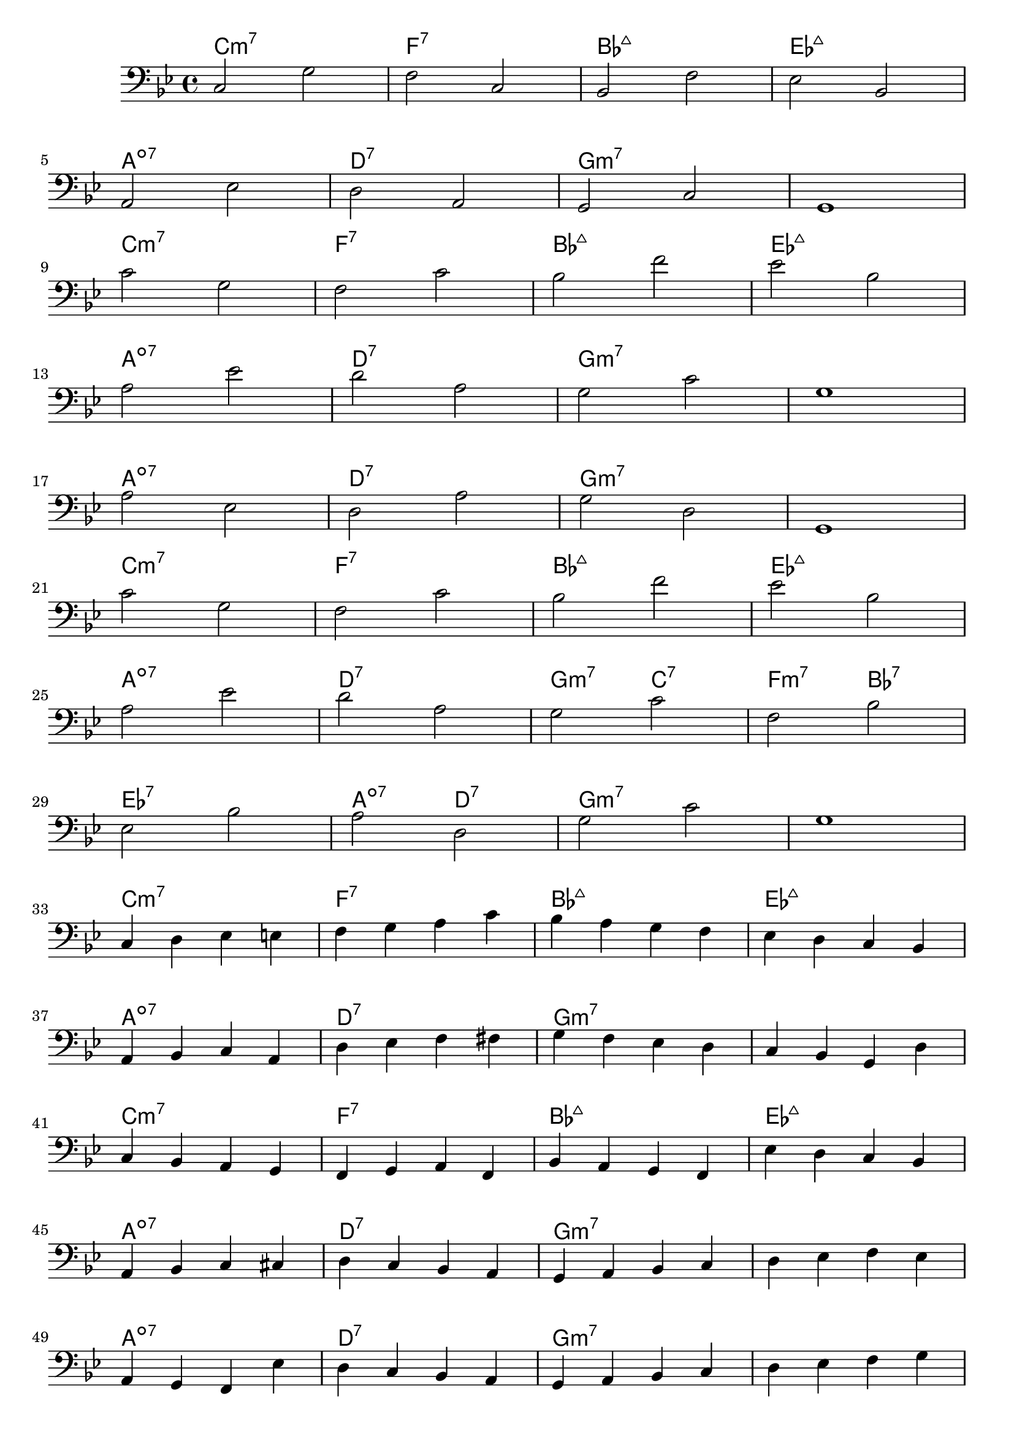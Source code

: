 \version "2.17.2"

melody = \relative c {
    \clef "bass"
    \key bes \major
    \time 4/4
    %%%%%%%%%%%%%%%%%%%%%%%%%%%%%%%%%%%
    %     DOMINANT ONLY APPROACH      %
    %%%%%%%%%%%%%%%%%%%%%%%%%%%%%%%%%%%
    % A
    c2 g'       |f2 c2   |bes f'     |ees bes  |   \break
    a  ees'     |d  a    |g   c      |g1       |   \break
    c'2 g       |f  c'   |bes f'     |ees bes  |   \break
    a  ees'     |d  a    |g c        |g1       |   \break
    %B
    a2 ees      |d a'    |g d        |g,1      |   \break  
    c'2 g       |f c'     |bes f'     |ees  bes |   \break
    %C
    a ees'       |d a     |g c        |f, bes    |   \break
    ees, bes'     |a d,     |g c        | g1      |   \break

    %%%%%%%%%%%%%%%%%%%%%%%%%%%%%%%%%%%
    %       SCALE ONLY APPROACH       %
    %%%%%%%%%%%%%%%%%%%%%%%%%%%%%%%%%%%
    % A
    c,4 d ees e  |f g a c     |bes a  g f |ees d c bes   |   \break
    a bes c a   |d ees f fis |g f ees d  |c bes g d'    |   \break
    c bes a g   |f g a f     |bes a g f  |ees' d c bes  |   \break
    a bes c cis |d c bes a   |g a bes c  | d ees f ees  |   \break
    % B
    a, g f ees' |d c bes a   |g a bes c  |d ees f g     |   \break
    c bes a g   |f ees d c   |bes c d f  |ees d c bes   |   \break
    % C
    a bes c cis | d ees f fis | g d' c g   | f c bes f' |   \break
    ees f g bes |a g d a      | g a bes c  | d c bes g  |   \break
}

harmonies = \chordmode {
  \time 4/4

  %A
  c1:m7   |f1:7  |bes1:maj7  |ees1:maj7  |  \break
  a1:dim7 |d1:7  |g1:m7      |g1:m7      |  \break
  c1:min7 |f1:7  |bes1:maj7  |ees1:maj7  |  \break
  a1:dim7 |d1:7  |g1:m7      |g1:m7      |  \break
  %B
  a1:dim7 |d1:7  |g1:m7      |g1:m7      |  \break
  c1:m7   |f1:7  |bes1:maj7  |ees1:maj7  |  \break

  %C
  a1:dim7   |d1:7           |g2:m7 c2:7  |f2:min7 bes2:7  |       \break
  ees1:7    |a2:dim7 d2:7   |g1:m7       |g1:m7           |       \break


  %A
  c1:m7   |f1:7  |bes1:maj7  |ees1:maj7  |  \break
  a1:dim7 |d1:7  |g1:m7      |g1:m7      |  \break
  c1:min7 |f1:7  |bes1:maj7  |ees1:maj7  |  \break
  a1:dim7 |d1:7  |g1:m7      |g1:m7      |  \break
  %B
  a1:dim7 |d1:7  |g1:m7      |g1:m7      |  \break
  c1:m7   |f1:7  |bes1:maj7  |ees1:maj7  |  \break

  %C
  a1:dim7   |d1:7           |g2:m7 c2:7  |f2:min7 bes2:7  |       \break
  ees1:7    |a2:dim7 d2:7   |g1:m7       |g1:m7           |       \break
}

\score {
  <<
    \new ChordNames {
      \set chordChanges = ##t
      \harmonies
    }
    \new Staff \melody
  >>
  \layout { }
  \midi { }
}